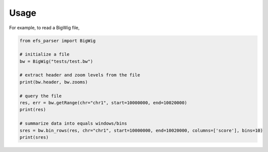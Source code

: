 =====
Usage
=====

For example, to read a BigWig file, 

.. code-block:: python

    from efs_parser import BigWig
    
    # initialize a file
    bw = BigWig("tests/test.bw")

    # extract header and zoom levels from the file
    print(bw.header, bw.zooms)

    # query the file
    res, err = bw.getRange(chr="chr1", start=10000000, end=10020000)
    print(res)

    # summarize data into equals windows/bins
    sres = bw.bin_rows(res, chr="chr1", start=10000000, end=10020000, columns=['score'], bins=10)
    print(sres)

